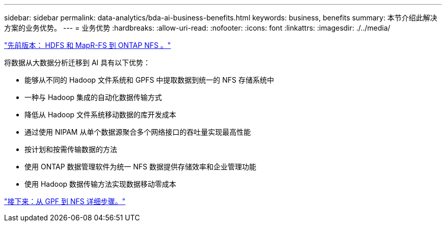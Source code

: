 ---
sidebar: sidebar 
permalink: data-analytics/bda-ai-business-benefits.html 
keywords: business, benefits 
summary: 本节介绍此解决方案的业务优势。 
---
= 业务优势
:hardbreaks:
:allow-uri-read: 
:nofooter: 
:icons: font
:linkattrs: 
:imagesdir: ./../media/


link:bda-ai-hdfs-and-mapr-fs-to-ontap-nfs.html["先前版本： HDFS 和 MapR-FS 到 ONTAP NFS 。"]

将数据从大数据分析迁移到 AI 具有以下优势：

* 能够从不同的 Hadoop 文件系统和 GPFS 中提取数据到统一的 NFS 存储系统中
* 一种与 Hadoop 集成的自动化数据传输方式
* 降低从 Hadoop 文件系统移动数据的库开发成本
* 通过使用 NIPAM 从单个数据源聚合多个网络接口的吞吐量实现最高性能
* 按计划和按需传输数据的方法
* 使用 ONTAP 数据管理软件为统一 NFS 数据提供存储效率和企业管理功能
* 使用 Hadoop 数据传输方法实现数据移动零成本


link:bda-ai-gpfs-to-nfs-detailed-steps.html["接下来：从 GPF 到 NFS 详细步骤。"]
